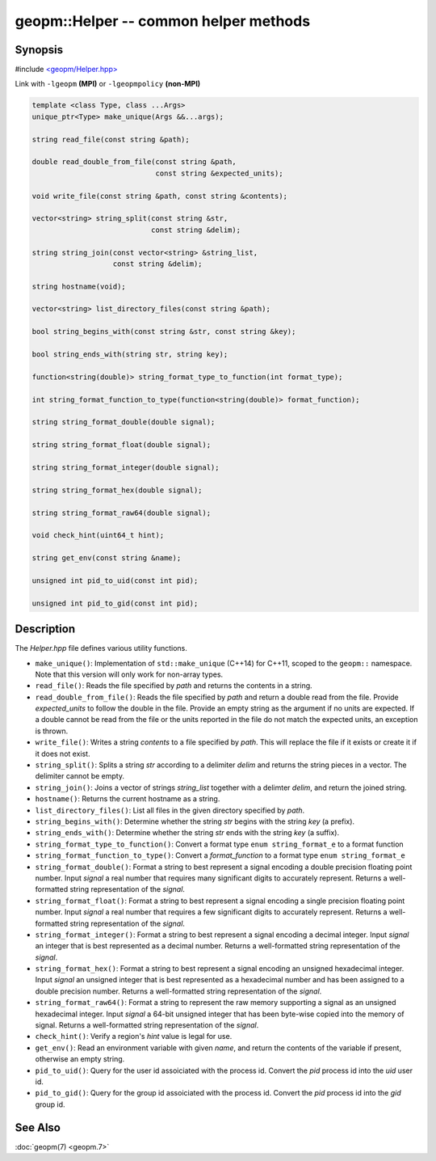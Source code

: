 .. role:: raw-html-m2r(raw)
   :format: html


geopm::Helper -- common helper methods
======================================






Synopsis
--------

#include `<geopm/Helper.hpp> <https://github.com/geopm/geopm/blob/dev/src/Helper.hpp>`_\ 

Link with ``-lgeopm`` **(MPI)** or ``-lgeopmpolicy`` **(non-MPI)**


.. code-block:: c++

       template <class Type, class ...Args>
       unique_ptr<Type> make_unique(Args &&...args);

       string read_file(const string &path);

       double read_double_from_file(const string &path,
                                    const string &expected_units);

       void write_file(const string &path, const string &contents);

       vector<string> string_split(const string &str,
                                   const string &delim);

       string string_join(const vector<string> &string_list,
                          const string &delim);

       string hostname(void);

       vector<string> list_directory_files(const string &path);

       bool string_begins_with(const string &str, const string &key);

       bool string_ends_with(string str, string key);

       function<string(double)> string_format_type_to_function(int format_type);

       int string_format_function_to_type(function<string(double)> format_function);

       string string_format_double(double signal);

       string string_format_float(double signal);

       string string_format_integer(double signal);

       string string_format_hex(double signal);

       string string_format_raw64(double signal);

       void check_hint(uint64_t hint);

       string get_env(const string &name);

       unsigned int pid_to_uid(const int pid);

       unsigned int pid_to_gid(const int pid);

Description
-----------

The *Helper.hpp* file defines various utility functions.


* 
  ``make_unique()``:
  Implementation of ``std::make_unique`` (C++14) for C++11, scoped to
  the ``geopm::`` namespace.  Note that this version will only work for
  non-array types.

* 
  ``read_file()``:
  Reads the file specified by *path* and returns the contents in a string.

* 
  ``read_double_from_file()``:
  Reads the file specified by *path* and return a double read from the file.
  Provide *expected_units* to follow the double in the file.
  Provide an empty string as the argument if no units are expected.
  If a double cannot be read from the file or the units reported
  in the file do not match the expected units, an exception is thrown.

* 
  ``write_file()``:
  Writes a string *contents* to a file specified by *path*.
  This will replace the file if it exists or create it if it does not exist.

* 
  ``string_split()``:
  Splits a string *str* according to a delimiter *delim* and returns
  the string pieces in a vector.  The delimiter cannot be empty.

* 
  ``string_join()``:
  Joins a vector of strings *string_list* together with a delimter *delim*,
  and return the joined string.

* 
  ``hostname()``:
  Returns the current hostname as a string.

* 
  ``list_directory_files()``:
  List all files in the given directory specified by *path*.

* 
  ``string_begins_with()``:
  Determine whether the string *str* begins with the string *key* (a prefix).

* 
  ``string_ends_with()``:
  Determine whether the string *str* ends with the string *key* (a suffix).

* 
  ``string_format_type_to_function()``:
  Convert a format type ``enum string_format_e`` to a format function

* 
  ``string_format_function_to_type()``:
  Convert a *format_function* to a format type ``enum string_format_e``

* 
  ``string_format_double()``:
  Format a string to best represent a signal encoding a double precision floating point number.
  Input *signal* a real number that requires many significant digits to accurately represent.
  Returns a well-formatted string representation of the *signal*.

* 
  ``string_format_float()``:
  Format a string to best represent a signal encoding a single precision floating point number.
  Input *signal* a real number that requires a few significant digits to accurately represent.
  Returns a well-formatted string representation of the *signal*.

* 
  ``string_format_integer()``:
  Format a string to best represent a signal encoding a decimal integer.
  Input *signal* an integer that is best represented as a decimal number.
  Returns a well-formatted string representation of the *signal*.

* 
  ``string_format_hex()``:
  Format a string to best represent a signal encoding an unsigned hexadecimal integer.
  Input *signal* an unsigned integer that is best represented as a hexadecimal number
  and has been assigned to a double precision number.
  Returns a well-formatted string representation of the *signal*.

* 
  ``string_format_raw64()``:
  Format a string to represent the raw memory supporting a signal as an unsigned hexadecimal integer.
  Input *signal* a 64-bit unsigned integer that has been byte-wise copied into the memory of signal.
  Returns a well-formatted string representation of the *signal*.

* 
  ``check_hint()``:
  Verify a region's *hint* value is legal for use.

* 
  ``get_env()``:
  Read an environment variable with given *name*,
  and return the contents of the variable if present, otherwise an empty string.

* 
  ``pid_to_uid()``:
  Query for the user id assoiciated with the process id.
  Convert the *pid* process id into the *uid* user id.

* 
  ``pid_to_gid()``:
  Query for the group id assoiciated with the process id.
  Convert the *pid* process id into the *gid* group id.

See Also
--------

:doc:`geopm(7) <geopm.7>`
